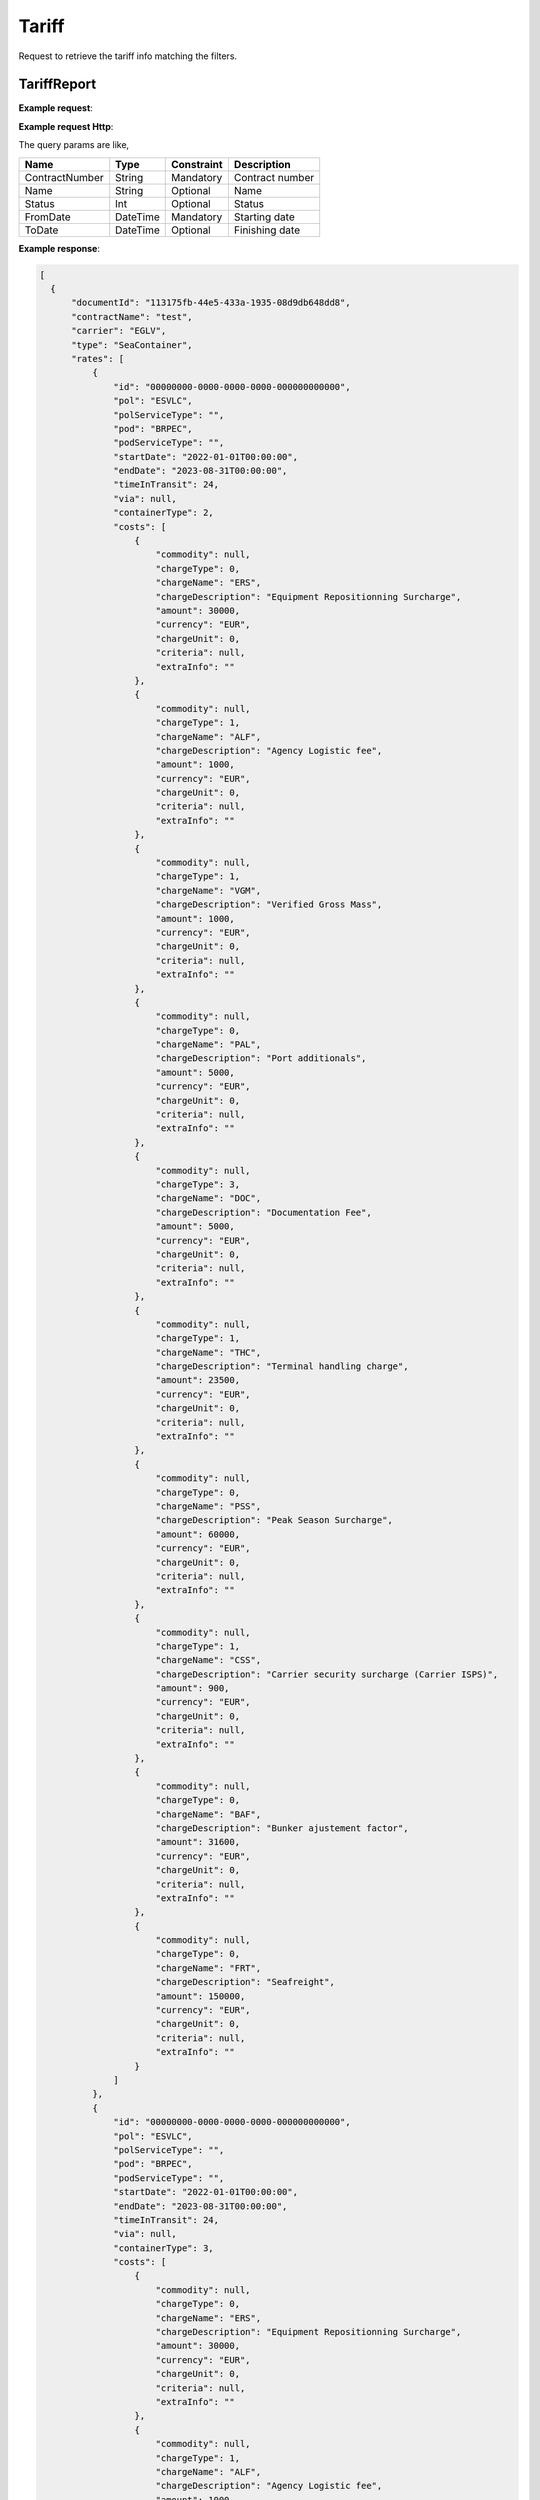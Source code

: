 =====================
Tariff
=====================

Request to retrieve the tariff info matching the filters.

TariffReport
--------------------------

**Example request**:
    
.. http:get:: /v1/tariff/getall


.. tabs::
    .. code-tab:: bash

        $ curl -X 'POST' \
            'https://<env>.freightol.com/v1/tariff' \
            -H "Content-Type: application/json" \
            -H "Authorization: Bearer <token>" \
            -d @body.json

**Example request Http**:

.. sourcecode:: json
    {
        "name": null,
        "contractNumber": "CL131839T",
        "delegationId": null,
        "fromDate": "2024-09-01T00:00:00.000Z",
        "toDate": "2024-09-02T00:00:00.000Z",
        "status": null
    }

The query params are like,

=====================   ===========   =============    ================================================================
Name                     Type         Constraint       Description
=====================   ===========   =============    ================================================================
ContractNumber           String        Mandatory         Contract number
Name                     String        Optional          Name
Status   	             Int           Optional          Status
FromDate                 DateTime      Mandatory         Starting date
ToDate                   DateTime      Optional          Finishing date
=====================   ===========   =============    ================================================================

**Example response**:

.. sourcecode:: json

  [
    {
        "documentId": "113175fb-44e5-433a-1935-08d9db648dd8",
        "contractName": "test",
        "carrier": "EGLV",
        "type": "SeaContainer",
        "rates": [
            {
                "id": "00000000-0000-0000-0000-000000000000",
                "pol": "ESVLC",
                "polServiceType": "",
                "pod": "BRPEC",
                "podServiceType": "",
                "startDate": "2022-01-01T00:00:00",
                "endDate": "2023-08-31T00:00:00",
                "timeInTransit": 24,
                "via": null,
                "containerType": 2,
                "costs": [
                    {
                        "commodity": null,
                        "chargeType": 0,
                        "chargeName": "ERS",
                        "chargeDescription": "Equipment Repositionning Surcharge",
                        "amount": 30000,
                        "currency": "EUR",
                        "chargeUnit": 0,
                        "criteria": null,
                        "extraInfo": ""
                    },
                    {
                        "commodity": null,
                        "chargeType": 1,
                        "chargeName": "ALF",
                        "chargeDescription": "Agency Logistic fee",
                        "amount": 1000,
                        "currency": "EUR",
                        "chargeUnit": 0,
                        "criteria": null,
                        "extraInfo": ""
                    },
                    {
                        "commodity": null,
                        "chargeType": 1,
                        "chargeName": "VGM",
                        "chargeDescription": "Verified Gross Mass",
                        "amount": 1000,
                        "currency": "EUR",
                        "chargeUnit": 0,
                        "criteria": null,
                        "extraInfo": ""
                    },
                    {
                        "commodity": null,
                        "chargeType": 0,
                        "chargeName": "PAL",
                        "chargeDescription": "Port additionals",
                        "amount": 5000,
                        "currency": "EUR",
                        "chargeUnit": 0,
                        "criteria": null,
                        "extraInfo": ""
                    },
                    {
                        "commodity": null,
                        "chargeType": 3,
                        "chargeName": "DOC",
                        "chargeDescription": "Documentation Fee",
                        "amount": 5000,
                        "currency": "EUR",
                        "chargeUnit": 0,
                        "criteria": null,
                        "extraInfo": ""
                    },
                    {
                        "commodity": null,
                        "chargeType": 1,
                        "chargeName": "THC",
                        "chargeDescription": "Terminal handling charge",
                        "amount": 23500,
                        "currency": "EUR",
                        "chargeUnit": 0,
                        "criteria": null,
                        "extraInfo": ""
                    },
                    {
                        "commodity": null,
                        "chargeType": 0,
                        "chargeName": "PSS",
                        "chargeDescription": "Peak Season Surcharge",
                        "amount": 60000,
                        "currency": "EUR",
                        "chargeUnit": 0,
                        "criteria": null,
                        "extraInfo": ""
                    },
                    {
                        "commodity": null,
                        "chargeType": 1,
                        "chargeName": "CSS",
                        "chargeDescription": "Carrier security surcharge (Carrier ISPS)",
                        "amount": 900,
                        "currency": "EUR",
                        "chargeUnit": 0,
                        "criteria": null,
                        "extraInfo": ""
                    },
                    {
                        "commodity": null,
                        "chargeType": 0,
                        "chargeName": "BAF",
                        "chargeDescription": "Bunker ajustement factor",
                        "amount": 31600,
                        "currency": "EUR",
                        "chargeUnit": 0,
                        "criteria": null,
                        "extraInfo": ""
                    },
                    {
                        "commodity": null,
                        "chargeType": 0,
                        "chargeName": "FRT",
                        "chargeDescription": "Seafreight",
                        "amount": 150000,
                        "currency": "EUR",
                        "chargeUnit": 0,
                        "criteria": null,
                        "extraInfo": ""
                    }
                ]
            },
            {
                "id": "00000000-0000-0000-0000-000000000000",
                "pol": "ESVLC",
                "polServiceType": "",
                "pod": "BRPEC",
                "podServiceType": "",
                "startDate": "2022-01-01T00:00:00",
                "endDate": "2023-08-31T00:00:00",
                "timeInTransit": 24,
                "via": null,
                "containerType": 3,
                "costs": [
                    {
                        "commodity": null,
                        "chargeType": 0,
                        "chargeName": "ERS",
                        "chargeDescription": "Equipment Repositionning Surcharge",
                        "amount": 30000,
                        "currency": "EUR",
                        "chargeUnit": 0,
                        "criteria": null,
                        "extraInfo": ""
                    },
                    {
                        "commodity": null,
                        "chargeType": 1,
                        "chargeName": "ALF",
                        "chargeDescription": "Agency Logistic fee",
                        "amount": 1000,
                        "currency": "EUR",
                        "chargeUnit": 0,
                        "criteria": null,
                        "extraInfo": ""
                    },
                    {
                        "commodity": null,
                        "chargeType": 1,
                        "chargeName": "VGM",
                        "chargeDescription": "Verified Gross Mass",
                        "amount": 1000,
                        "currency": "EUR",
                        "chargeUnit": 0,
                        "criteria": null,
                        "extraInfo": ""
                    },
                    {
                        "commodity": null,
                        "chargeType": 0,
                        "chargeName": "PAL",
                        "chargeDescription": "Port additionals",
                        "amount": 5000,
                        "currency": "EUR",
                        "chargeUnit": 0,
                        "criteria": null,
                        "extraInfo": ""
                    },
                    {
                        "commodity": null,
                        "chargeType": 3,
                        "chargeName": "DOC",
                        "chargeDescription": "Documentation Fee",
                        "amount": 5000,
                        "currency": "EUR",
                        "chargeUnit": 0,
                        "criteria": null,
                        "extraInfo": ""
                    },
                    {
                        "commodity": null,
                        "chargeType": 1,
                        "chargeName": "THC",
                        "chargeDescription": "Terminal handling charge",
                        "amount": 23500,
                        "currency": "EUR",
                        "chargeUnit": 0,
                        "criteria": null,
                        "extraInfo": ""
                    },
                    {
                        "commodity": null,
                        "chargeType": 0,
                        "chargeName": "PSS",
                        "chargeDescription": "Peak Season Surcharge",
                        "amount": 60000,
                        "currency": "EUR",
                        "chargeUnit": 0,
                        "criteria": null,
                        "extraInfo": ""
                    },
                    {
                        "commodity": null,
                        "chargeType": 1,
                        "chargeName": "CSS",
                        "chargeDescription": "Carrier security surcharge (Carrier ISPS)",
                        "amount": 900,
                        "currency": "EUR",
                        "chargeUnit": 0,
                        "criteria": null,
                        "extraInfo": ""
                    },
                    {
                        "commodity": null,
                        "chargeType": 0,
                        "chargeName": "BAF",
                        "chargeDescription": "Bunker ajustement factor",
                        "amount": 31600,
                        "currency": "EUR",
                        "chargeUnit": 0,
                        "criteria": null,
                        "extraInfo": ""
                    },
                    {
                        "commodity": null,
                        "chargeType": 0,
                        "chargeName": "FRT",
                        "chargeDescription": "Seafreight",
                        "amount": 150000,
                        "currency": "EUR",
                        "chargeUnit": 0,
                        "criteria": null,
                        "extraInfo": ""
                    }
                ]
            }            
        ]
    }
]

* Tariff model:

===========================   ====================   ===============================================
    Name                          Type                   Description
===========================   ====================   ===============================================
 Carrier                        String                 Carrier
 Name                           String                 Name 
 Type                           Int                    Tariff type (FCL/LCL)
 Rates	           	            List<Rate>             List of rates belonging to the tariff
===========================   ====================   ===============================================

* Tariff Rate model:

===========================   ====================   ===============================================
    Name                          Type                   Description
===========================   ====================   ===============================================
  POL                           String	               Origin Port
  POLServiceType                String?	               Origin service type
  POD           	            String	               Destination Port
  PODServiceType                String	               Destination service type
  StartDate                     DateTime               Starting date
  EndDate                       DateTime               Finishing date
  ContainerType                 DateTime               Finishing date
  Via                           DateTime               Finishing date
  TimeInTransit                 DateTime               Finishing date
  Costs                         List<Cost>             List of cost belonging to the rate 
===========================   ====================   ===============================================

* Tariff Cost model:

===========================   ====================   ===============================================
    Name                          Type                   Description
===========================   ====================   ===============================================
  Commodity                     String	               Commodity
  ChargeType                    Int?	                 Charge type
  ChargeName           	        String	               Charge name
  ChargeDescription             String	               Charge description
  Amount                        Long                   Cost price
  Currency                      String                 Currency
  ChargeUnit                    Int?                   Finishing date
  Criteria                      List<string>           List of criteria
  ExtraInfo                     String                 Extra info
===========================   ====================   ===============================================

.. autosummary::
   :toctree: generated
